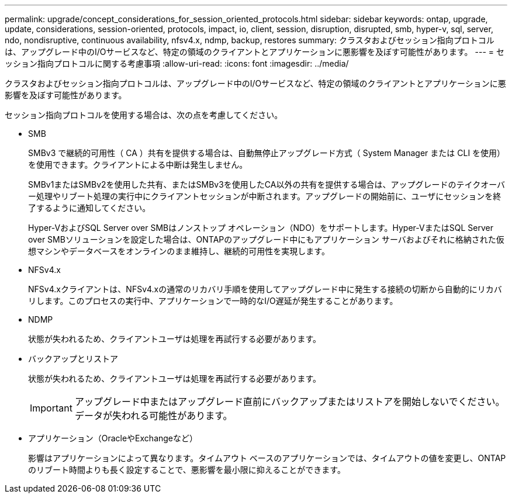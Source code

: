 ---
permalink: upgrade/concept_considerations_for_session_oriented_protocols.html 
sidebar: sidebar 
keywords: ontap, upgrade, update, considerations, session-oriented, protocols, impact, io, client, session, disruption, disrupted, smb, hyper-v, sql, server, ndo, nondisruptive, continuous availability, nfsv4.x, ndmp, backup, restores 
summary: クラスタおよびセッション指向プロトコルは、アップグレード中のI/Oサービスなど、特定の領域のクライアントとアプリケーションに悪影響を及ぼす可能性があります。 
---
= セッション指向プロトコルに関する考慮事項
:allow-uri-read: 
:icons: font
:imagesdir: ../media/


[role="lead"]
クラスタおよびセッション指向プロトコルは、アップグレード中のI/Oサービスなど、特定の領域のクライアントとアプリケーションに悪影響を及ぼす可能性があります。

セッション指向プロトコルを使用する場合は、次の点を考慮してください。

* SMB
+
SMBv3 で継続的可用性（ CA ）共有を提供する場合は、自動無停止アップグレード方式（ System Manager または CLI を使用）を使用できます。クライアントによる中断は発生しません。

+
SMBv1またはSMBv2を使用した共有、またはSMBv3を使用したCA以外の共有を提供する場合は、アップグレードのテイクオーバー処理やリブート処理の実行中にクライアントセッションが中断されます。アップグレードの開始前に、ユーザにセッションを終了するように通知してください。

+
Hyper-VおよびSQL Server over SMBはノンストップ オペレーション（NDO）をサポートします。Hyper-VまたはSQL Server over SMBソリューションを設定した場合は、ONTAPのアップグレード中にもアプリケーション サーバおよびそれに格納された仮想マシンやデータベースをオンラインのまま維持し、継続的可用性を実現します。

* NFSv4.x
+
NFSv4.xクライアントは、NFSv4.xの通常のリカバリ手順を使用してアップグレード中に発生する接続の切断から自動的にリカバリします。このプロセスの実行中、アプリケーションで一時的なI/O遅延が発生することがあります。

* NDMP
+
状態が失われるため、クライアントユーザは処理を再試行する必要があります。

* バックアップとリストア
+
状態が失われるため、クライアントユーザは処理を再試行する必要があります。

+

IMPORTANT: アップグレード中またはアップグレード直前にバックアップまたはリストアを開始しないでください。データが失われる可能性があります。

* アプリケーション（OracleやExchangeなど）
+
影響はアプリケーションによって異なります。タイムアウト ベースのアプリケーションでは、タイムアウトの値を変更し、ONTAPのリブート時間よりも長く設定することで、悪影響を最小限に抑えることができます。



